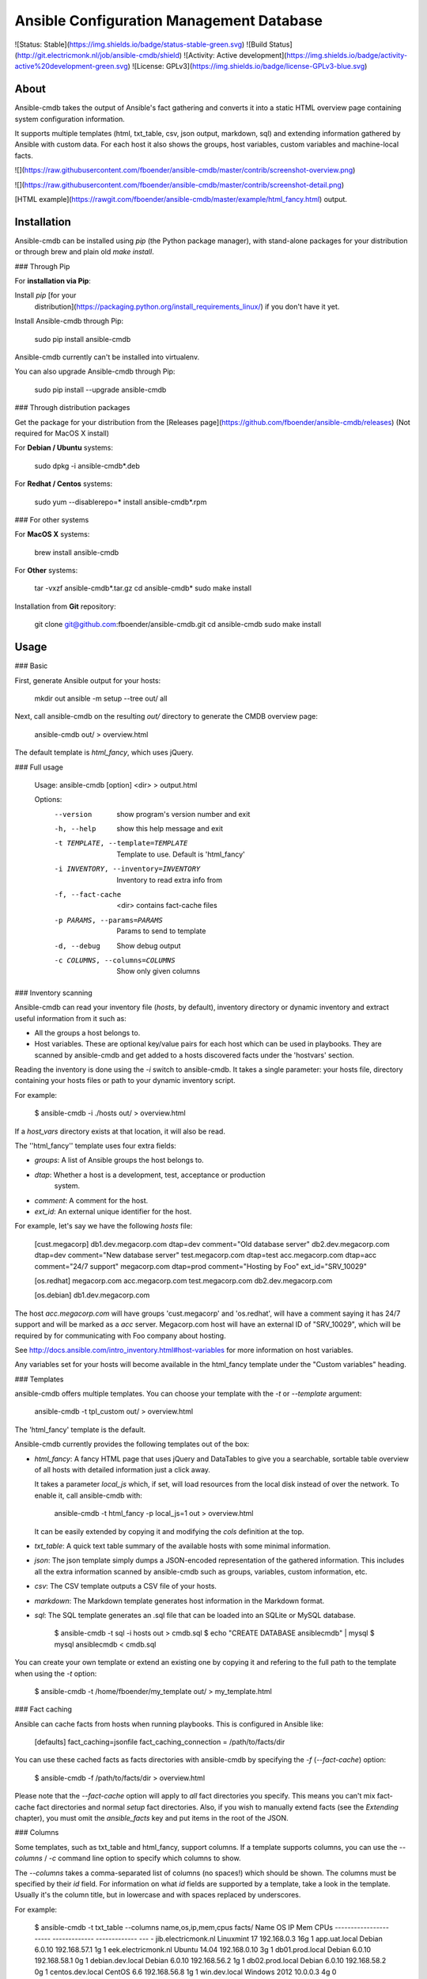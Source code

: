 Ansible Configuration Management Database
=========================================

![Status: Stable](https://img.shields.io/badge/status-stable-green.svg)
![Build Status](http://git.electricmonk.nl/job/ansible-cmdb/shield)
![Activity: Active development](https://img.shields.io/badge/activity-active%20development-green.svg)
![License: GPLv3](https://img.shields.io/badge/license-GPLv3-blue.svg)

About
-----

Ansible-cmdb takes the output of Ansible's fact gathering and converts it into
a static HTML overview page containing system configuration information.

It supports multiple templates (html, txt_table, csv, json output, markdown,
sql) and extending information gathered by Ansible with custom data. For each
host it also shows the groups, host variables, custom variables and
machine-local facts.

![](https://raw.githubusercontent.com/fboender/ansible-cmdb/master/contrib/screenshot-overview.png)

![](https://raw.githubusercontent.com/fboender/ansible-cmdb/master/contrib/screenshot-detail.png)

[HTML example](https://rawgit.com/fboender/ansible-cmdb/master/example/html_fancy.html) output.


Installation
------------

Ansible-cmdb can be installed using `pip` (the Python package manager), with
stand-alone packages for your distribution or through brew and plain old `make
install`.

### Through Pip

For **installation via Pip**:

Install `pip` [for your
  distribution](https://packaging.python.org/install_requirements_linux/) if
  you don't have it yet.

Install Ansible-cmdb through Pip:

    sudo pip install ansible-cmdb

Ansible-cmdb currently can't be installed into virtualenv.

You can also upgrade Ansible-cmdb through Pip:

    sudo pip install --upgrade ansible-cmdb

### Through distribution packages

Get the package for your distribution from the [Releases
page](https://github.com/fboender/ansible-cmdb/releases) (Not required for
MacOS X install)

For **Debian / Ubuntu** systems:

    sudo dpkg -i ansible-cmdb*.deb

For **Redhat / Centos** systems:

    sudo yum --disablerepo=* install ansible-cmdb*.rpm

### For other systems

For **MacOS X** systems:

    brew install ansible-cmdb

For **Other** systems:

    tar -vxzf ansible-cmdb*.tar.gz
    cd ansible-cmdb*
    sudo make install

Installation from **Git** repository:

    git clone git@github.com:fboender/ansible-cmdb.git
    cd ansible-cmdb
    sudo make install


Usage
-----

### Basic

First, generate Ansible output for your hosts:

    mkdir out
    ansible -m setup --tree out/ all

Next, call ansible-cmdb on the resulting `out/` directory to generate the CMDB
overview page:

    ansible-cmdb out/ > overview.html

The default template is `html_fancy`, which uses jQuery. 

### Full usage

    Usage: ansible-cmdb [option] <dir> > output.html

    Options:
      --version             show program's version number and exit
      -h, --help            show this help message and exit
      -t TEMPLATE, --template=TEMPLATE
                            Template to use. Default is 'html_fancy'
      -i INVENTORY, --inventory=INVENTORY
                            Inventory to read extra info from
      -f, --fact-cache      <dir> contains fact-cache files
      -p PARAMS, --params=PARAMS
                            Params to send to template
      -d, --debug           Show debug output
      -c COLUMNS, --columns=COLUMNS
                            Show only given columns

### Inventory scanning

Ansible-cmdb can read your inventory file (`hosts`, by default), inventory
directory or dynamic inventory and extract useful information from it such as:

- All the groups a host belongs to.
- Host variables. These are optional key/value pairs for each host which can be
  used in playbooks. They are scanned by ansible-cmdb and get added to a hosts
  discovered facts under the 'hostvars' section.

Reading the inventory is done using the `-i` switch to ansible-cmdb.  It takes
a single parameter: your hosts file, directory containing your hosts files or
path to your dynamic inventory script.

For example:

    $ ansible-cmdb -i ./hosts out/ > overview.html

If a `host_vars` directory exists at that location, it will also be read.

The ''html_fancy'' template uses four extra fields:

- `groups`: A list of Ansible groups the host belongs to.
- `dtap`: Whether a host is a development, test, acceptance or production
   system.
- `comment`: A comment for the host.
- `ext_id`: An external unique identifier for the host.

For example, let's say we have the following `hosts` file:

    [cust.megacorp]
    db1.dev.megacorp.com   dtap=dev  comment="Old database server"
    db2.dev.megacorp.com   dtap=dev  comment="New database server"
    test.megacorp.com      dtap=test 
    acc.megacorp.com       dtap=acc  comment="24/7 support"
    megacorp.com           dtap=prod comment="Hosting by Foo" ext_id="SRV_10029"

    [os.redhat]
    megacorp.com
    acc.megacorp.com
    test.megacorp.com
    db2.dev.megacorp.com

    [os.debian]
    db1.dev.megacorp.com

The host `acc.megacorp.com` will have groups 'cust.megacorp' and 'os.redhat',
will have a comment saying it has 24/7 support and will be marked as a `acc`
server. Megacorp.com host will have an external ID of "SRV_10029", which will
be required by for communicating with Foo company about hosting.

See http://docs.ansible.com/intro_inventory.html#host-variables for more
information on host variables.

Any variables set for your hosts will become available in the html_fancy
template under the "Custom variables" heading.

### Templates

ansible-cmdb offers multiple templates. You can choose your template with the
`-t` or `--template` argument:

    ansible-cmdb -t tpl_custom out/ > overview.html

The 'html_fancy' template is the default.  

Ansible-cmdb currently provides the following templates out of the box:

* `html_fancy`: A fancy HTML page that uses jQuery and DataTables to give you a
  searchable, sortable table overview of all hosts with detailed information
  just a click away.

  It takes a parameter `local_js` which, if set, will load resources from the
  local disk instead of over the network. To enable it, call ansible-cmdb with:

      ansible-cmdb -t html_fancy -p local_js=1 out > overview.html

  It can be easily extended by copying it and modifying the `cols` definition
  at the top.

* `txt_table`: A quick text table summary of the available hosts with some
  minimal information.

* `json`: The json template simply dumps a JSON-encoded representation of the
  gathered information. This includes all the extra information scanned by
  ansible-cmdb such as groups, variables, custom information, etc.

* `csv`: The CSV template outputs a CSV file of your hosts.

* `markdown`: The Markdown template generates host information in the
  Markdown format.

* `sql`: The SQL template generates an .sql file that can be loaded into an
  SQLite or MySQL database.

        $ ansible-cmdb -t sql -i hosts out > cmdb.sql
        $ echo "CREATE DATABASE ansiblecmdb" | mysql 
        $ mysql ansiblecmdb < cmdb.sql

You can create your own template or extend an existing one by copying it and
refering to the full path to the template when using the `-t` option:

    $ ansible-cmdb -t /home/fboender/my_template out/ > my_template.html

### Fact caching

Ansible can cache facts from hosts when running playbooks. This is configured
in Ansible like:

    [defaults]
    fact_caching=jsonfile
    fact_caching_connection = /path/to/facts/dir

You can use these cached facts as facts directories with ansible-cmdb by
specifying the `-f` (`--fact-cache`) option:

    $ ansible-cmdb -f /path/to/facts/dir > overview.html

Please note that the `--fact-cache` option will apply to *all* fact directories
you specify. This means you can't mix fact-cache fact directories and normal
`setup` fact directories. Also, if you wish to manually extend facts (see the
`Extending` chapter), you must omit the `ansible_facts` key and put items in
the root of the JSON.

### Columns

Some templates, such as txt_table and html_fancy,  support columns. If a
template supports columns, you can use the `--columns` / `-c` command line
option to specify which columns to show. 

The `--columns` takes a comma-separated list of columns (no spaces!) which
should be shown.  The columns must be specified by their `id` field. For
information on what `id` fields are supported by a template, take a look in the
template. Usually it's the column title, but in lowercase and with spaces
replaced by underscores.

For example:

    $ ansible-cmdb -t txt_table --columns name,os,ip,mem,cpus facts/
    Name                    OS             IP             Mem  CPUs
    ----------------------  -------------  -------------  ---  -  
    jib.electricmonk.nl     Linuxmint 17   192.168.0.3    16g  1  
    app.uat.local           Debian 6.0.10  192.168.57.1   1g   1  
    eek.electricmonk.nl     Ubuntu 14.04   192.168.0.10   3g   1  
    db01.prod.local         Debian 6.0.10  192.168.58.1   0g   1  
    debian.dev.local        Debian 6.0.10  192.168.56.2   1g   1  
    db02.prod.local         Debian 6.0.10  192.168.58.2   0g   1  
    centos.dev.local        CentOS 6.6     192.168.56.8   1g   1  
    win.dev.local           Windows 2012   10.0.0.3       4g   0  
    host5.example.com       Debian 6.0.10  192.168.57.1   1g   1  
    db03.prod.local         Debian 6.0.10  192.168.58.3   0g   1  
    zoltar.electricmonk.nl  Ubuntu 14.04   194.187.79.11  4g   2 

### Extending

You can specify multiple directories that need to be scanned for facts. This
lets you override, extend and fill in missing information on hosts. You can
also use this to create completely new hosts or to add custom facts to your
hosts.

Extended facts are basically the same as normal Ansible fact files. When you
specify multiple fact directories, Ansible-cmdb scans all of the in order and
overlays the facts. 

Note that the host *must still* be present in your hosts file, or it will not
generate anything.

If you're using the `--fact-cache` option, you must omit the `ansible_facts`
key and put items in the root of the JSON. This also means that you can only
extend native ansible facts and not information read from the `hosts` file by
ansible-cmdb.


#### Override / fill in facts

Sometimes Ansible doesn't properly gather certain facts for hosts. For
instance, OpenBSD facts don't include the `userspace_architecture` fact. You
can add it manually to a host.

Create a directory for your extended facts:

    $ mkdir out_extend

Create a file in it for a host. The file must be named the same as it appears
in your `hosts` file:

    $ vi out_extend/openbsd.dev.local
    {
      "ansible_facts": {
          "ansible_userspace_architecture": "x86_64"
      }
    }

Specify both directories when generating the output:

    ./ansible-cmdb out/ out_extend/ > overview.html

Your OpenBSD host will now include the 'Userspace Architecture' fact.


#### Manual hosts

For example, lets say you have 100 linux machines, but only one windows machine.
It's not worth setting up ansible on that one windows machine, but you still
want it to appear in your overview...

Create a directory for you custom facts:

    $ mkdir out_manual

Create a file in it for your windows host:

    $ vi out_manual/win.dev.local
    {
      "groups": [
      ],
      "ansible_facts": {
        "ansible_all_ipv4_addresses": [
          "10.10.0.2",
          "191.37.104.122"
        ], 
        "ansible_default_ipv4": {
          "address": "191.37.104.122"
        }, 
        "ansible_devices": {
        }, 
        "ansible_distribution": "Windows", 
        "ansible_distribution_major_version": "2008", 
        "ansible_distribution_release": "", 
        "ansible_distribution_version": "2008", 
        "ansible_domain": "win.dev.local", 
        "ansible_fips": false, 
        "ansible_form_factor": "VPS", 
        "ansible_fqdn": "win.dev.local", 
        "ansible_hostname": "win", 
        "ansible_machine": "x86_64", 
        "ansible_nodename": "win.dev.local", 
        "ansible_userspace_architecture": "x86_64", 
        "ansible_userspace_bits": "64", 
        "ansible_virtualization_role": "guest", 
        "ansible_virtualization_type": "xen", 
        "module_setup": true
      }, 
      "changed": false
    }

Now you can create the overview including the windows host by specifying two
fact directories:

    ./ansible-cmdb out/ out_manual/ > overview.html


#### Custom facts

You can add custom facts (not to be confused with 'custom variables') to you
hosts. These facts will be displayed in the `html_fancy` template by default
under the 'Custom facts' header.

Let's say you want to add information about installed software to your facts.

Create a directory for you custom facts:

    $ mkdir out_custom

Create a file in it for the host where you want to add the custom facts:

    $ vi custfact.test.local
    {
      "custom_facts": {
        "software": {
          "apache": {
            "version": "2.4",
            "install_src": "backport_deb"
          },
          "mysql-server": {
            "version": "5.5",
            "install_src": "manual_compile"
          },
          "redis": {
            "version": "3.0.7",
            "install_src": "manual_compile"
          }
        }
      }
    }

For this to work the facts **must** be listed under the **custom_facts** key.

Generate the overview:

    ./ansible-cmdb out/ out_custom/ > overview.html

The software items will be listed under the "*Custom facts*" heading.


Infrequently Asked Questions
----------------------------

### Solaris machines have no disk information

Ansible currently does not include disk size information for Solaris hosts. As
such, we can't include it in the output of Ansible-cmdb. See issue #24 for more
information.


Contributing and Development
----------------------------

See the [Development documentation](DEVELOPMENT.md) for information on contributing and
development.

Licensing and credits
---------------------

Ansible-cmdb is licensed under the GPLv3:

    This program is free software: you can redistribute it and/or modify
    it under the terms of the GNU General Public License as published by
    the Free Software Foundation, either version 3 of the License, or
    (at your option) any later version.

    This program is distributed in the hope that it will be useful,
    but WITHOUT ANY WARRANTY; without even the implied warranty of
    MERCHANTABILITY or FITNESS FOR A PARTICULAR PURPOSE.  See the
    GNU General Public License for more details.

    You should have received a copy of the GNU General Public License
    along with this program.  If not, see <http://www.gnu.org/licenses/>.

    For the full license, see the LICENSE file.

Ansible-cmdb started as a short Python script, which I blogged about here:

    http://www.electricmonk.nl/log/2015/01/21/host-inventory-overview-using-ansibles-facts/

Cris van Pelt then took that and expanded it into a HTML page. Eventually I
forked it to Github and made it public, adding features. Many people
collaborated to make Ansible-cmdb into what it is today. For a full list, see
the annotations in the CHANGELOG.


